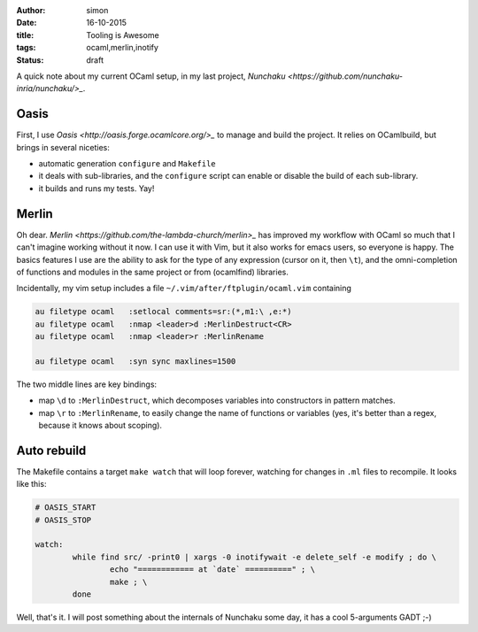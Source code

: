 :author: simon
:date: 16-10-2015
:title: Tooling is Awesome
:tags: ocaml,merlin,inotify
:status: draft

A quick note about my current OCaml setup, in my last
project, `Nunchaku <https://github.com/nunchaku-inria/nunchaku/>_`.

Oasis
=====

First, I use `Oasis <http://oasis.forge.ocamlcore.org/>_` to manage and
build the project. It relies on OCamlbuild, but brings in several niceties:

- automatic generation ``configure`` and ``Makefile``
- it deals with sub-libraries, and the ``configure`` script can enable or
  disable the build of each sub-library.
- it builds and runs my tests. Yay!

Merlin
======

Oh dear. `Merlin <https://github.com/the-lambda-church/merlin>_` has improved
my workflow with OCaml so much that I can't imagine working without it now.
I can use it with Vim, but it also works for emacs users, so everyone is happy.
The basics features I use are the ability to ask for the type of any expression (cursor
on it, then ``\t``), and the omni-completion of functions and modules
in the same project or from (ocamlfind) libraries.

Incidentally, my vim setup includes a file ``~/.vim/after/ftplugin/ocaml.vim``
containing

.. code-block::

    au filetype ocaml   :setlocal comments=sr:(*,m1:\ ,e:*)
    au filetype ocaml   :nmap <leader>d :MerlinDestruct<CR>
    au filetype ocaml   :nmap <leader>r :MerlinRename

    au filetype ocaml   :syn sync maxlines=1500

The two middle lines are key bindings:

* map ``\d`` to ``:MerlinDestruct``, which decomposes
  variables into constructors in pattern matches.
* map ``\r`` to ``:MerlinRename``, to easily change the name of functions
  or variables (yes, it's better than a regex, because it knows about scoping).

Auto rebuild
============

The Makefile contains a target ``make watch`` that will loop forever, watching
for changes in ``.ml`` files to recompile. It looks like this:

.. code-block::

    # OASIS_START
    # OASIS_STOP

    watch:
            while find src/ -print0 | xargs -0 inotifywait -e delete_self -e modify ; do \
                    echo "============ at `date` ==========" ; \
                    make ; \
            done



Well, that's it. I will post something about the internals of Nunchaku
some day, it has a cool 5-arguments GADT ;-)


